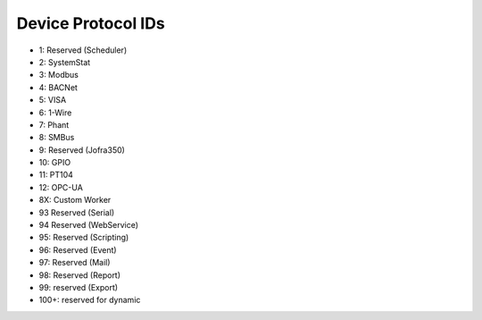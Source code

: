 Device Protocol IDs
--------------------


- 1: Reserved (Scheduler)
- 2: SystemStat
- 3: Modbus
- 4: BACNet
- 5: VISA
- 6: 1-Wire
- 7: Phant
- 8: SMBus
- 9: Reserved (Jofra350)
- 10: GPIO
- 11: PT104
- 12: OPC-UA
- 8X: Custom Worker
- 93 Reserved (Serial)
- 94 Reserved (WebService)
- 95: Reserved (Scripting)
- 96: Reserved (Event)
- 97: Reserved (Mail)
- 98: Reserved (Report)
- 99: reserved (Export)
- 100+: reserved for dynamic

